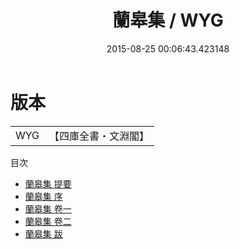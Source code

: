 #+TITLE: 蘭皋集 / WYG
#+DATE: 2015-08-25 00:06:43.423148
* 版本
 |       WYG|【四庫全書・文淵閣】|
目次
 - [[file:KR4d0377_000.txt::000-1a][蘭皋集 提要]]
 - [[file:KR4d0377_000.txt::000-3a][蘭皋集 序]]
 - [[file:KR4d0377_001.txt::001-1a][蘭皋集 卷一]]
 - [[file:KR4d0377_002.txt::002-1a][蘭皋集 卷二]]
 - [[file:KR4d0377_003.txt::003-1a][蘭皋集 跋]]
